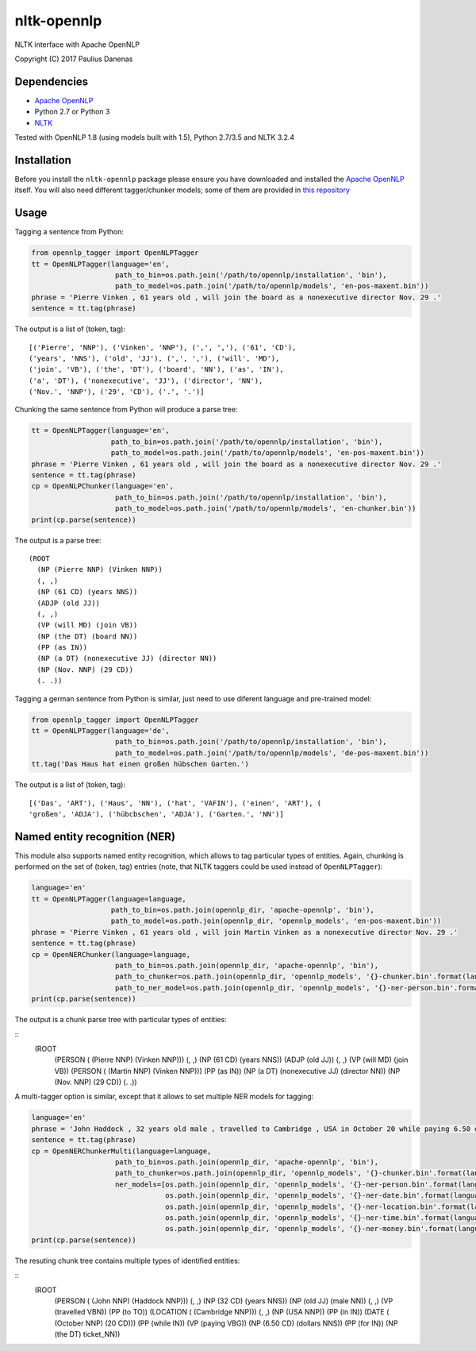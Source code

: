 nltk-opennlp
============

NLTK interface with Apache OpenNLP

Copyright (C) 2017 Paulius Danenas

Dependencies
------------

-  `Apache OpenNLP <https://opennlp.apache.org/>`__
-  Python 2.7 or Python 3
-  `NLTK <http://nltk.org/>`__

Tested with OpenNLP 1.8 (using models built with 1.5), Python 2.7/3.5 and NLTK 3.2.4

Installation
------------

Before you install the ``nltk-opennlp`` package please ensure you
have downloaded and installed the `Apache OpenNLP <https://opennlp.apache.org/>`__
itself. You will also need different tagger/chunker models; some of them are provided in
`this repository <http://opennlp.sourceforge.net/models-1.5/>`__

Usage
-----

Tagging a sentence from Python:

.. code:: python

    from opennlp_tagger import OpenNLPTagger
    tt = OpenNLPTagger(language='en',
                        path_to_bin=os.path.join('/path/to/opennlp/installation', 'bin'),
                        path_to_model=os.path.join('/path/to/opennlp/models', 'en-pos-maxent.bin'))
    phrase = 'Pierre Vinken , 61 years old , will join the board as a nonexecutive director Nov. 29 .'
    sentence = tt.tag(phrase)

The output is a list of (token, tag):

::

    [('Pierre', 'NNP'), ('Vinken', 'NNP'), (',', ','), ('61', 'CD'),
    ('years', 'NNS'), ('old', 'JJ'), (',', ','), ('will', 'MD'),
    ('join', 'VB'), ('the', 'DT'), ('board', 'NN'), ('as', 'IN'),
    ('a', 'DT'), ('nonexecutive', 'JJ'), ('director', 'NN'),
    ('Nov.', 'NNP'), ('29', 'CD'), ('.', '.')]


Chunking the same sentence from Python will produce a parse tree:

.. code:: python

    tt = OpenNLPTagger(language='en',
                       path_to_bin=os.path.join('/path/to/opennlp/installation', 'bin'),
                       path_to_model=os.path.join('/path/to/opennlp/models', 'en-pos-maxent.bin'))
    phrase = 'Pierre Vinken , 61 years old , will join the board as a nonexecutive director Nov. 29 .'
    sentence = tt.tag(phrase)
    cp = OpenNLPChunker(language='en',
                        path_to_bin=os.path.join('/path/to/opennlp/installation', 'bin'),
                        path_to_model=os.path.join('/path/to/opennlp/models', 'en-chunker.bin'))
    print(cp.parse(sentence))

The output is a parse tree:

::

    (ROOT
      (NP (Pierre NNP) (Vinken NNP))
      (, ,)
      (NP (61 CD) (years NNS))
      (ADJP (old JJ))
      (, ,)
      (VP (will MD) (join VB))
      (NP (the DT) (board NN))
      (PP (as IN))
      (NP (a DT) (nonexecutive JJ) (director NN))
      (NP (Nov. NNP) (29 CD))
      (. .))


Tagging a german sentence from Python is similar, just need to use diferent language and pre-trained model:

.. code:: python

    from opennlp_tagger import OpenNLPTagger
    tt = OpenNLPTagger(language='de',
                        path_to_bin=os.path.join('/path/to/opennlp/installation', 'bin'),
                        path_to_model=os.path.join('/path/to/opennlp/models', 'de-pos-maxent.bin'))
    tt.tag('Das Haus hat einen großen hübschen Garten.')

The output is a list of (token, tag):

::

    [('Das', 'ART'), ('Haus', 'NN'), ('hat', 'VAFIN'), ('einen', 'ART'), (
    'großen', 'ADJA'), ('hübcbschen', 'ADJA'), ('Garten.', 'NN')]

Named entity recognition (NER)
------------------------------

This module also supports named entity recognition, which allows to tag particular types of entities. Again, chunking
is performed on the set of (token, tag) entries (note, that NLTK taggers could be used instead of ``OpenNLPTagger``):

.. code:: python

    language='en'
    tt = OpenNLPTagger(language=language,
                       path_to_bin=os.path.join(opennlp_dir, 'apache-opennlp', 'bin'),
                       path_to_model=os.path.join(opennlp_dir, 'opennlp_models', 'en-pos-maxent.bin'))
    phrase = 'Pierre Vinken , 61 years old , will join Martin Vinken as a nonexecutive director Nov. 29 .'
    sentence = tt.tag(phrase)
    cp = OpenNERChunker(language=language,
                        path_to_bin=os.path.join(opennlp_dir, 'apache-opennlp', 'bin'),
                        path_to_chunker=os.path.join(opennlp_dir, 'opennlp_models', '{}-chunker.bin'.format(language)),
                        path_to_ner_model=os.path.join(opennlp_dir, 'opennlp_models', '{}-ner-person.bin'.format(language)))
    print(cp.parse(sentence))

The output is a chunk parse tree with particular types of entities:

::
    (ROOT
      (PERSON ( (Pierre NNP) (Vinken NNP)))
      (, ,)
      (NP (61 CD) (years NNS))
      (ADJP (old JJ))
      (, ,)
      (VP (will MD) (join VB))
      (PERSON ( (Martin NNP) (Vinken NNP)))
      (PP (as IN))
      (NP (a DT) (nonexecutive JJ) (director NN))
      (NP (Nov. NNP) (29 CD))
      (. .))

A multi-tagger option is similar, except that it allows to set multiple NER models for tagging:

.. code:: python

    language='en'
    phrase = 'John Haddock , 32 years old male , travelled to Cambridge , USA in October 20 while paying 6.50 dollars for the ticket'
    sentence = tt.tag(phrase)
    cp = OpenNERChunkerMulti(language=language,
                        path_to_bin=os.path.join(opennlp_dir, 'apache-opennlp', 'bin'),
                        path_to_chunker=os.path.join(opennlp_dir, 'opennlp_models', '{}-chunker.bin'.format(language)),
                        ner_models=[os.path.join(opennlp_dir, 'opennlp_models', '{}-ner-person.bin'.format(language)),
                                    os.path.join(opennlp_dir, 'opennlp_models', '{}-ner-date.bin'.format(language)),
                                    os.path.join(opennlp_dir, 'opennlp_models', '{}-ner-location.bin'.format(language)),
                                    os.path.join(opennlp_dir, 'opennlp_models', '{}-ner-time.bin'.format(language)),
                                    os.path.join(opennlp_dir, 'opennlp_models', '{}-ner-money.bin'.format(language))])
    print(cp.parse(sentence))

The resuting chunk tree contains multiple types of identified entities:

::
    (ROOT
      (PERSON ( (John NNP) (Haddock NNP)))
      (, ,)
      (NP (32 CD) (years NNS))
      (NP (old JJ) (male NN))
      (, ,)
      (VP (travelled VBN))
      (PP (to TO))
      (LOCATION ( (Cambridge NNP)))
      (, ,)
      (NP (USA NNP))
      (PP (in IN))
      (DATE ( (October NNP) (20 CD)))
      (PP (while IN))
      (VP (paying VBG))
      (NP (6.50 CD) (dollars NNS))
      (PP (for IN))
      (NP (the DT) ticket_NN))